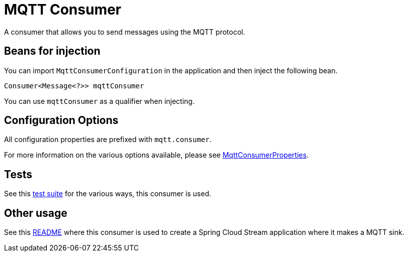 # MQTT Consumer

A consumer that allows you to send messages using the MQTT protocol.

## Beans for injection

You can import `MqttConsumerConfiguration` in the application and then inject the following bean.

`Consumer<Message<?>> mqttConsumer`

You can use `mqttConsumer` as a qualifier when injecting.

## Configuration Options

All configuration properties are prefixed with `mqtt.consumer`.

For more information on the various options available, please see link:src/main/java/org/springframework/cloud/fn/consumer/mqtt/MqttConsumerProperties.java[MqttConsumerProperties].

## Tests

See this link:src/test/java/org/springframework/cloud/fn/consumer/mqtt/MqttConsumerTests.java[test suite] for the various ways, this consumer is used.

## Other usage

See this https://github.com/spring-cloud/stream-applications/blob/master/applications/sink/mqtt-sink/README.adoc[README] where this consumer is used to create a Spring Cloud Stream application where it makes a MQTT sink.